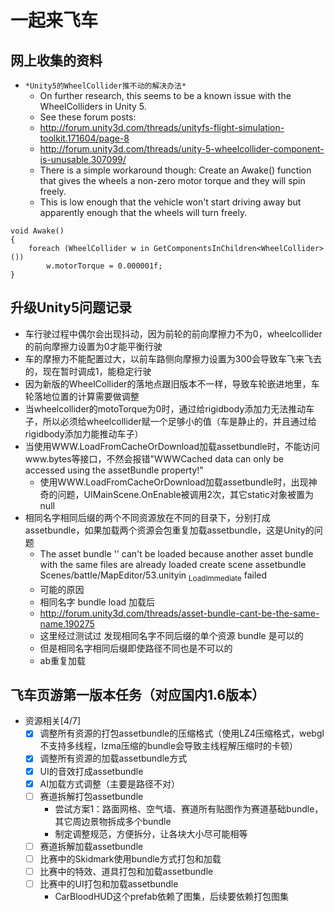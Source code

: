 * 一起来飞车
** 网上收集的资料
- =*Unity5的WheelCollider推不动的解决办法*=
  - On further research, this seems to be a known issue with the WheelColliders in Unity 5.
  - See these forum posts:
  - http://forum.unity3d.com/threads/unityfs-flight-simulation-toolkit.171604/page-8
  - http://forum.unity3d.com/threads/unity-5-wheelcollider-component-is-unusable.307099/
  - There is a simple workaround though: Create an Awake() function that gives the wheels a non-zero motor torque and they will spin freely. 
  - This is low enough that the vehicle won't start driving away but apparently enough that the wheels will turn freely.
#+BEGIN_SRC C++
void Awake()
{
    foreach (WheelCollider w in GetComponentsInChildren<WheelCollider>()) 
        w.motorTorque = 0.000001f;
}
#+END_SRC
** 升级Unity5问题记录
+ 车行驶过程中偶尔会出现抖动，因为前轮的前向摩擦力不为0，wheelcollider的前向摩擦力设置为0才能平衡行驶
+ 车的摩擦力不能配置过大，以前车路侧向摩擦力设置为300会导致车飞来飞去的，现在暂时调成1，能稳定行驶
+ 因为新版的WheelCollider的落地点跟旧版本不一样，导致车轮嵌进地里，车轮落地位置的计算需要做调整
+ 当wheelcollider的motoTorque为0时，通过给rigidbody添加力无法推动车子，所以必须给wheelcollider赋一个足够小的值（车是静止的，并且通过给rigidbody添加力能推动车子）
+ 当使用WWW.LoadFromCacheOrDownload加载assetbundle时，不能访问www.bytes等接口，不然会报错"WWWCached data can only be accessed using the assetBundle property!"
  + 使用WWW.LoadFromCacheOrDownload加载assetbundle时，出现神奇的问题，UIMainScene.OnEnable被调用2次，其它static对象被置为null
+ 相同名字相同后缀的两个不同资源放在不同的目录下，分别打成assetbundle，如果加载两个资源会包重复加载assetbundle，这是Unity的问题
  + The asset bundle '' can't be loaded because another asset bundle with the same files are already loaded create scene assetbundle Scenes/battle/MapEditor/53.unityin _LoadImmediate failed
  + 可能的原因
  + 相同名字 bundle load 加载后
  + http://forum.unity3d.com/threads/asset-bundle-cant-be-the-same-name.190275
  + 这里经过测试过 发现相同名字不同后缀的单个资源 bundle 是可以的
  + 但是相同名字相同后缀即使路径不同也是不可以的
  + ab重复加载

** 飞车页游第一版本任务（对应国内1.6版本）
+ 资源相关[4/7]
  + [X] 调整所有资源的打包assetbundle的压缩格式（使用LZ4压缩格式，webgl不支持多线程，lzma压缩的bundle会导致主线程解压缩时的卡顿）
  + [X] 调整所有资源的加载assetbundle方式
  + [X] UI的音效打成assetbundle
  + [X] AI加载方式调整（主要是路径不对）
  + [ ] 赛道拆解打包assetbundle
    + 尝试方案1：路面网格、空气墙、赛道所有贴图作为赛道基础bundle，其它周边景物拆成多个bundle
    + 制定调整规范，方便拆分，让各块大小尽可能相等
  + [ ] 赛道拆解加载assetbundle
  + [ ] 比赛中的Skidmark使用bundle方式打包和加载
  + [ ] 比赛中的特效、道具打包和加载assetbundle
  + [ ] 比赛中的UI打包和加载assetbundle
    + CarBloodHUD这个prefab依赖了图集，后续要依赖打包图集

